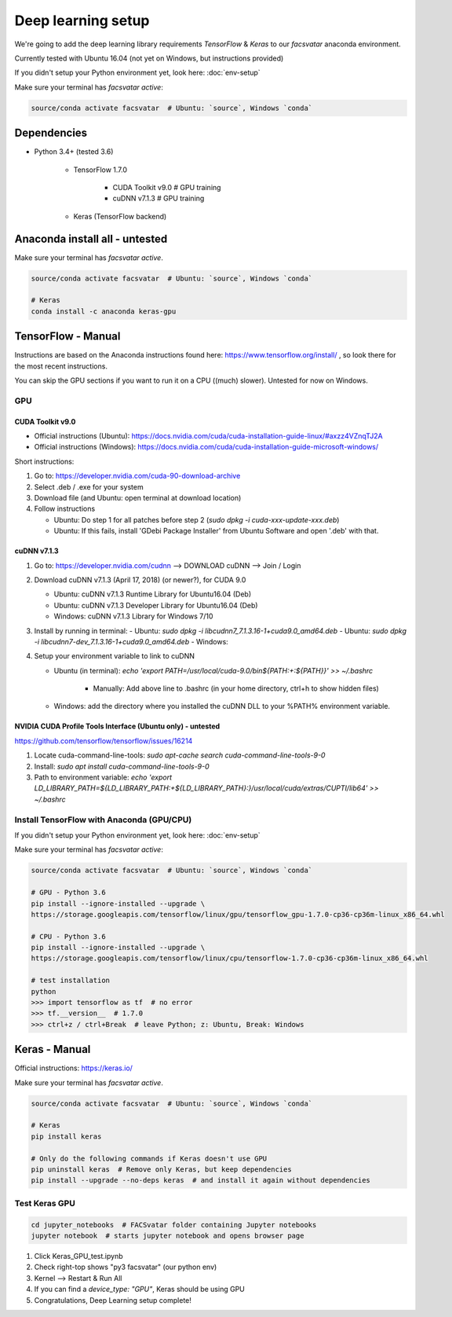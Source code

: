 ===================
Deep learning setup
===================
We're going to add the deep learning library requirements `TensorFlow` & `Keras`
to our `facsvatar` anaconda environment.

Currently tested with Ubuntu 16.04 (not yet on Windows, but instructions provided)

If you didn't setup your Python environment yet, look here: :doc:`env-setup`

Make sure your terminal has `facsvatar active`:

.. code-block:: bash

   source/conda activate facsvatar  # Ubuntu: `source`, Windows `conda`

------------
Dependencies
------------
- Python 3.4+ (tested 3.6)

   - TensorFlow 1.7.0

      - CUDA Toolkit v9.0  # GPU training
      - cuDNN v7.1.3  # GPU training

   - Keras (TensorFlow backend)


-------------------------------
Anaconda install all - untested
-------------------------------
Make sure your terminal has `facsvatar active`.

.. code-block:: bash

   source/conda activate facsvatar  # Ubuntu: `source`, Windows `conda`

   # Keras
   conda install -c anaconda keras-gpu

-------------------
TensorFlow - Manual
-------------------
Instructions are based on the Anaconda instructions found here: `<https://www.tensorflow.org/install/>`_ ,
so look there for the most recent instructions.

You can skip the GPU sections if you want to run it on a CPU ((much) slower).
Untested for now on Windows.


^^^
GPU
^^^

"""""""""""""""""
CUDA Toolkit v9.0
"""""""""""""""""
- Official instructions (Ubuntu): `<https://docs.nvidia.com/cuda/cuda-installation-guide-linux/#axzz4VZnqTJ2A>`_
- Official instructions (Windows): `<https://docs.nvidia.com/cuda/cuda-installation-guide-microsoft-windows/>`_

Short instructions:

1. Go to: `<https://developer.nvidia.com/cuda-90-download-archive>`_
#. Select .deb / .exe for your system
#. Download file (and Ubuntu: open terminal at download location)
#. Follow instructions

   - Ubuntu: Do step 1 for all patches before step 2 (`sudo dpkg -i cuda-xxx-update-xxx.deb`)
   - Ubuntu: If this fails, install 'GDebi Package Installer' from Ubuntu Software and open '.deb' with that.


""""""""""""
cuDNN v7.1.3
""""""""""""

1. Go to: https://developer.nvidia.com/cudnn --> DOWNLOAD cuDNN --> Join / Login
#. Download cuDNN v7.1.3 (April 17, 2018) (or newer?), for CUDA 9.0

   - Ubuntu: cuDNN v7.1.3 Runtime Library for Ubuntu16.04 (Deb)
   - Ubuntu: cuDNN v7.1.3 Developer Library for Ubuntu16.04 (Deb)
   - Windows: cuDNN v7.1.3 Library for Windows 7/10

#. Install by running in terminal:
   - Ubuntu: `sudo dpkg -i libcudnn7_7.1.3.16-1+cuda9.0_amd64.deb`
   - Ubuntu: `sudo dpkg -i libcudnn7-dev_7.1.3.16-1+cuda9.0_amd64.deb`
   - Windows:

#. Setup your environment variable to link to cuDNN

   - Ubuntu (in terminal): `echo 'export PATH=/usr/local/cuda-9.0/bin${PATH:+:${PATH}}' >> ~/.bashrc`

      - Manually: Add above line to .bashrc (in your home directory, ctrl+h to show hidden files)

   - Windows: add the directory where you installed the cuDNN DLL to your %PATH% environment variable.


""""""""""""""""""""""""""""""""""""""""""""""""""""""""""""
NVIDIA CUDA Profile Tools Interface (Ubuntu only) - untested
""""""""""""""""""""""""""""""""""""""""""""""""""""""""""""
`<https://github.com/tensorflow/tensorflow/issues/16214>`_

1. Locate cuda-command-line-tools: `sudo apt-cache search cuda-command-line-tools-9-0`
#. Install: `sudo apt install cuda-command-line-tools-9-0`
#. Path to environment variable: `echo 'export LD_LIBRARY_PATH=${LD_LIBRARY_PATH:+${LD_LIBRARY_PATH}:}/usr/local/cuda/extras/CUPTI/lib64' >> ~/.bashrc`


^^^^^^^^^^^^^^^^^^^^^^^^^^^^^^^^^^^^^^^^^^
Install TensorFlow with Anaconda (GPU/CPU)
^^^^^^^^^^^^^^^^^^^^^^^^^^^^^^^^^^^^^^^^^^
If you didn't setup your Python environment yet, look here: :doc:`env-setup`

Make sure your terminal has `facsvatar active`:

.. code-block:: bash

   source/conda activate facsvatar  # Ubuntu: `source`, Windows `conda`

   # GPU - Python 3.6
   pip install --ignore-installed --upgrade \
   https://storage.googleapis.com/tensorflow/linux/gpu/tensorflow_gpu-1.7.0-cp36-cp36m-linux_x86_64.whl

   # CPU - Python 3.6
   pip install --ignore-installed --upgrade \
   https://storage.googleapis.com/tensorflow/linux/cpu/tensorflow-1.7.0-cp36-cp36m-linux_x86_64.whl

   # test installation
   python
   >>> import tensorflow as tf  # no error
   >>> tf.__version__  # 1.7.0
   >>> ctrl+z / ctrl+Break  # leave Python; z: Ubuntu, Break: Windows




--------------
Keras - Manual
--------------
Official instructions: `<https://keras.io/>`_

Make sure your terminal has `facsvatar active`.

.. code-block:: bash

   source/conda activate facsvatar  # Ubuntu: `source`, Windows `conda`

   # Keras
   pip install keras

   # Only do the following commands if Keras doesn't use GPU
   pip uninstall keras  # Remove only Keras, but keep dependencies
   pip install --upgrade --no-deps keras  # and install it again without dependencies

^^^^^^^^^^^^^^
Test Keras GPU
^^^^^^^^^^^^^^
.. code-block:: bash

   cd jupyter_notebooks  # FACSvatar folder containing Jupyter notebooks
   jupyter notebook  # starts jupyter notebook and opens browser page

1. Click Keras_GPU_test.ipynb
#. Check right-top shows "py3 facsvatar" (our python env)
#. Kernel --> Restart & Run All
#. If you can find a `device_type: "GPU"`, Keras should be using GPU
#. Congratulations, Deep Learning setup complete!

